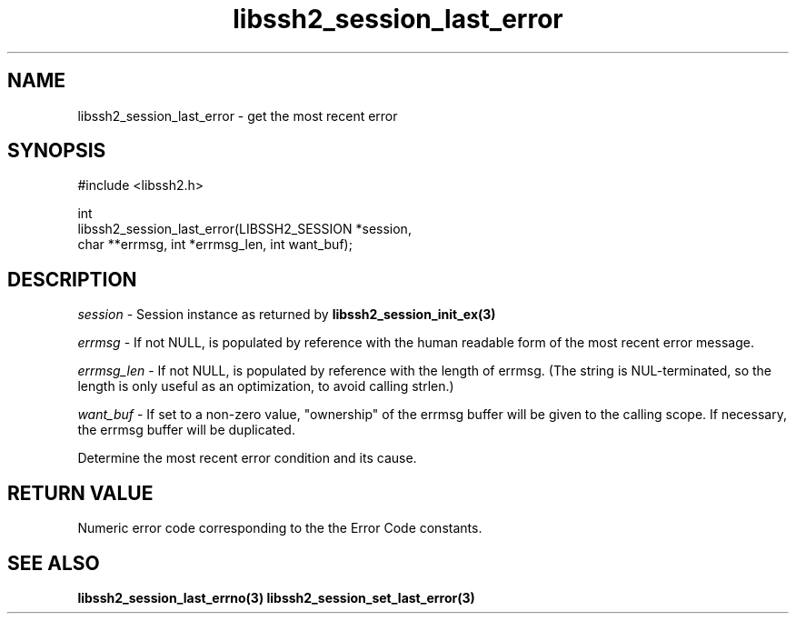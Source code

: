 .\" Copyright (C) The libssh2 project and its contributors.
.\" SPDX-License-Identifier: BSD-3-Clause
.TH libssh2_session_last_error 3 "1 Jun 2007" "libssh2 0.15" "libssh2"
.SH NAME
libssh2_session_last_error - get the most recent error
.SH SYNOPSIS
.nf
#include <libssh2.h>

int
libssh2_session_last_error(LIBSSH2_SESSION *session,
                           char **errmsg, int *errmsg_len, int want_buf);
.fi
.SH DESCRIPTION
\fIsession\fP - Session instance as returned by
.BR libssh2_session_init_ex(3)

\fIerrmsg\fP - If not NULL, is populated by reference with the human
readable form of the most recent error message.

\fIerrmsg_len\fP - If not NULL, is populated by reference with the length
of errmsg. (The string is NUL-terminated, so the length is only useful as
an optimization, to avoid calling strlen.)

\fIwant_buf\fP - If set to a non-zero value, "ownership" of the errmsg
buffer will be given to the calling scope. If necessary, the errmsg buffer
will be duplicated.

Determine the most recent error condition and its cause.
.SH RETURN VALUE
Numeric error code corresponding to the the Error Code constants.
.SH SEE ALSO
.BR libssh2_session_last_errno(3)
.BR libssh2_session_set_last_error(3)
